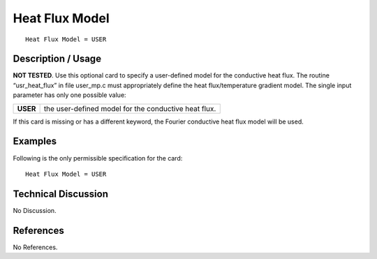 *******************
**Heat Flux Model**
*******************

::

   Heat Flux Model = USER

-----------------------
**Description / Usage**
-----------------------

**NOT TESTED**. Use this optional card to specify a user-defined model for the
conductive heat flux. The routine “usr_heat_flux” in file user_mp.c must
appropriately define the heat flux/temperature gradient model. The single input
parameter has only one possible value:

+-----------------+------------------------------------------------------------------------------------------------------------+
|**USER**         |the user-defined model for the conductive heat flux.                                                        |
+-----------------+------------------------------------------------------------------------------------------------------------+

If this card is missing or has a different keyword, the Fourier conductive heat flux
model will be used.

------------
**Examples**
------------

Following is the only permissible specification for the card:

::

   Heat Flux Model = USER

-------------------------
**Technical Discussion**
-------------------------

No Discussion.



--------------
**References**
--------------

No References.